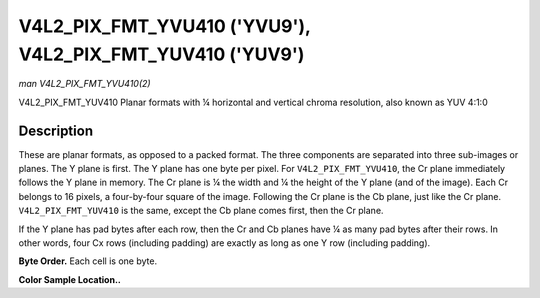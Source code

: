 .. -*- coding: utf-8; mode: rst -*-

.. _V4L2-PIX-FMT-YVU410:

**********************************************************
V4L2_PIX_FMT_YVU410 ('YVU9'), V4L2_PIX_FMT_YUV410 ('YUV9')
**********************************************************

*man V4L2_PIX_FMT_YVU410(2)*

V4L2_PIX_FMT_YUV410
Planar formats with ¼ horizontal and vertical chroma resolution, also
known as YUV 4:1:0


Description
===========

These are planar formats, as opposed to a packed format. The three
components are separated into three sub-images or planes. The Y plane is
first. The Y plane has one byte per pixel. For ``V4L2_PIX_FMT_YVU410``,
the Cr plane immediately follows the Y plane in memory. The Cr plane is
¼ the width and ¼ the height of the Y plane (and of the image). Each Cr
belongs to 16 pixels, a four-by-four square of the image. Following the
Cr plane is the Cb plane, just like the Cr plane.
``V4L2_PIX_FMT_YUV410`` is the same, except the Cb plane comes first,
then the Cr plane.

If the Y plane has pad bytes after each row, then the Cr and Cb planes
have ¼ as many pad bytes after their rows. In other words, four Cx rows
(including padding) are exactly as long as one Y row (including
padding).

**Byte Order.**
Each cell is one byte.



.. flat-table::
    :header-rows:  0
    :stub-columns: 0
    :widths:       2 1 1 1 1


    -  .. row 1

       -  start + 0:

       -  Y'\ :sub:`00`

       -  Y'\ :sub:`01`

       -  Y'\ :sub:`02`

       -  Y'\ :sub:`03`

    -  .. row 2

       -  start + 4:

       -  Y'\ :sub:`10`

       -  Y'\ :sub:`11`

       -  Y'\ :sub:`12`

       -  Y'\ :sub:`13`

    -  .. row 3

       -  start + 8:

       -  Y'\ :sub:`20`

       -  Y'\ :sub:`21`

       -  Y'\ :sub:`22`

       -  Y'\ :sub:`23`

    -  .. row 4

       -  start + 12:

       -  Y'\ :sub:`30`

       -  Y'\ :sub:`31`

       -  Y'\ :sub:`32`

       -  Y'\ :sub:`33`

    -  .. row 5

       -  start + 16:

       -  Cr\ :sub:`00`

    -  .. row 6

       -  start + 17:

       -  Cb\ :sub:`00`


**Color Sample Location..**



.. flat-table::
    :header-rows:  0
    :stub-columns: 0


    -  .. row 1

       -
       -  0

       -
       -  1

       -
       -  2

       -
       -  3

    -  .. row 2

       -  0

       -  Y

       -
       -  Y

       -
       -  Y

       -
       -  Y

    -  .. row 3

       -

    -  .. row 4

       -  1

       -  Y

       -
       -  Y

       -
       -  Y

       -
       -  Y

    -  .. row 5

       -
       -
       -
       -
       -  C

       -
       -
       -

    -  .. row 6

       -  2

       -  Y

       -
       -  Y

       -
       -  Y

       -
       -  Y

    -  .. row 7

       -

    -  .. row 8

       -  3

       -  Y

       -
       -  Y

       -
       -  Y

       -
       -  Y
